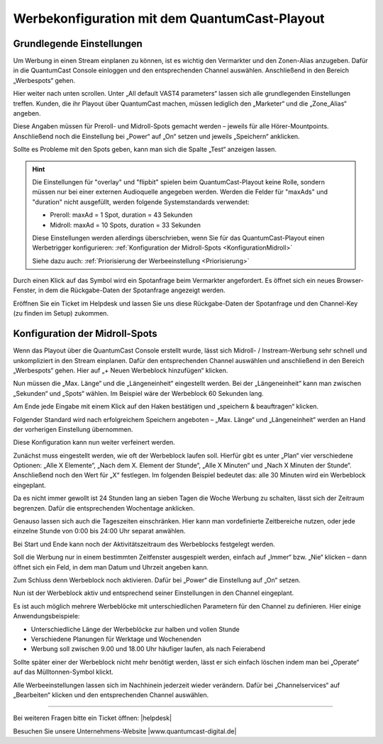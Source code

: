 .. index:: Werbung


Werbekonfiguration mit dem QuantumCast-Playout
********************************************



Grundlegende Einstellungen
============================

Um Werbung in einen Stream einplanen zu können, ist es wichtig den Vermarkter und den Zonen-Alias anzugeben. Dafür in die QuantumCast Console einloggen und den entsprechenden Channel auswählen. Anschließend in den Bereich „Werbespots“ gehen.

.. image:: img/Playout_Werbung_Beginn.png 

Hier weiter nach unten scrollen. Unter „All default VAST4 parameters“ lassen sich alle grundlegenden Einstellungen treffen. Kunden, die ihr Playout über QuantumCast machen, müssen lediglich den „Marketer“ und die „Zone_Alias“ angeben. 

.. image:: img/Playout_Werbung_VAST.png 

Diese Angaben müssen für Preroll- und Midroll-Spots gemacht werden – jeweils für alle Hörer-Mountpoints. Anschließend noch die Einstellung bei „Power“ auf „On“ setzen und jeweils „Speichern“ anklicken.

.. image:: img/Playout_Werbung_VAST_fuerAlle.png

Sollte es Probleme mit den Spots geben, kann man sich die Spalte „Test“ anzeigen lassen. 

.. hint::

   Die Einstellungen für "overlay" und "flipbit" spielen beim QuantumCast-Playout keine Rolle, sondern müssen nur bei einer externen Audioquelle angegeben werden. Werden die Felder für "maxAds" und "duration" nicht ausgefüllt, werden folgende Systemstandards verwendet:

   - Preroll: maxAd = 1 Spot, duration = 43 Sekunden
   - Midroll: maxAd = 10 Spots, duration = 33 Sekunden
   Diese Einstellungen werden allerdings überschrieben, wenn Sie für das QuantumCast-Playout einen Werbetrigger konfigurieren: :ref:`Konfiguration der Midroll-Spots <KonfigurationMidroll>` 
   
   Siehe dazu auch: :ref:`Priorisierung der Werbeeinstellung <Priorisierung>`


.. image:: img/Playout_Werbung_Test.png

Durch einen Klick auf das Symbol wird ein Spotanfrage beim Vermarkter angefordert. Es öffnet sich ein neues Browser-Fenster, in dem die Rückgabe-Daten der Spotanfrage angezeigt werden. 

Eröffnen Sie ein Ticket im Helpdesk und lassen Sie uns diese Rückgabe-Daten der Spotanfrage und den Channel-Key (zu finden im Setup) zukommen.


.. _KonfigurationMidroll: 

Konfiguration der Midroll-Spots
===================================

Wenn das Playout über die QuantumCast Console erstellt wurde, lässt sich Midroll- / Instream-Werbung sehr schnell und unkompliziert in den Stream einplanen. Dafür den entsprechenden Channel auswählen und anschließend in den Bereich „Werbespots“ gehen. Hier auf „+ Neuen Werbeblock hinzufügen“ klicken.

.. image:: img/Playout_Werbung_Start.png

Nun müssen die „Max. Länge“ und die „Längeneinheit“ eingestellt werden. Bei der „Längeneinheit“ kann man zwischen „Sekunden“ und „Spots“ wählen. Im Beispiel wäre der Werbeblock 60 Sekunden lang.

.. image:: img/Playout_Werbung_NeuerBlock.png

Am Ende jede Eingabe mit einem Klick auf den Haken bestätigen und „speichern & beauftragen“ klicken. 

Folgender Standard wird nach erfolgreichem Speichern angeboten – „Max. Länge“ und „Längeneinheit“ werden an Hand der vorherigen Einstellung übernommen.

.. image:: img/Playout_Werbung_Speichern.png

Diese Konfiguration kann nun weiter verfeinert werden.

Zunächst muss eingestellt werden, wie oft der Werbeblock laufen soll. Hierfür gibt es unter „Plan“ vier verschiedene Optionen: „Alle X Elemente“, „Nach dem X. Element der Stunde“, „Alle X Minuten“ und „Nach X Minuten der Stunde“. Anschließend noch den Wert für „X“ festlegen. Im folgenden Beispiel bedeutet das: alle 30 Minuten wird ein Werbeblock eingeplant.

.. image:: img/Playout_Werbung_plan.png

Da es nicht immer gewollt ist 24 Stunden lang an sieben Tagen die Woche Werbung zu schalten, lässt sich der Zeitraum begrenzen. Dafür die entsprechenden Wochentage anklicken.

.. image:: img/Playout_Werbung_Wochentage.png

Genauso lassen sich auch die Tageszeiten einschränken. Hier kann man vordefinierte Zeitbereiche nutzen, oder jede einzelne Stunde von 0:00 bis 24:00 Uhr separat anwählen.

.. image:: img/Playout_Werbung_Stunden.png

Bei Start und Ende kann noch der Aktivitätszeitraum des Werbeblocks festgelegt werden.

.. image:: img/Playout_Werbung_StartEnde_Vor.png

Soll die Werbung nur in einem bestimmten Zeitfenster ausgespielt werden, einfach auf „Immer“ bzw. „Nie“ klicken – dann öffnet sich ein Feld, in dem man Datum und Uhrzeit angeben kann.

.. image:: img/Playout_Werbung_Start_einstellen.png

Zum Schluss denn Werbeblock noch aktivieren. Dafür bei „Power“ die Einstellung auf „On“ setzen.

.. image:: img/Playout_Werbung_fertigeEinstellung.png

Nun ist der Werbeblock aktiv und entsprechend seiner Einstellungen in den Channel eingeplant.

.. image:: img/Playout_Werbung_Status_Power.png

Es ist auch möglich mehrere Werbeblöcke mit unterschiedlichen Parametern für den Channel zu definieren. Hier einige Anwendungsbeispiele:

* Unterschiedliche Länge der Werbeblöcke zur halben und vollen Stunde

* Verschiedene Planungen für Werktage und Wochenenden

* Werbung soll zwischen 9.00 und 18.00 Uhr häufiger laufen, als nach Feierabend

Sollte später einer der Werbeblock nicht mehr benötigt werden, lässt er sich einfach löschen indem man bei „Operate“ auf das Mülltonnen-Symbol klickt.

.. image:: img/Playout_Werbung_Loeschen.png

Alle Werbeeinstellungen lassen sich im Nachhinein jederzeit wieder verändern. Dafür bei „Channelservices“ auf „Bearbeiten“ klicken und den entsprechenden Channel auswählen.

.. seealso:: `Einen bestehenden Channel bearbeiten <http://doku.streamabc.com/de/latest/console/channelservices.html#den-channel-bearbeiten-oder-loschen>`_ 



----

Bei weiteren Fragen bitte ein Ticket öffnen: |helpdesk|

Besuchen Sie unsere Unternehmens-Website |www.quantumcast-digital.de|



.. |helpdesk| raw:: html

    <a href="https://streamabc.zammad.com" target="_blank">https://streamabc.zammad.com</a>


.. |www.quantumcast-digital.de| raw:: html

   <a href="https://www.quantumcast-digital.de" target="_blank">www.quantumcast-digital.de</a>

.. |Console| raw:: html

   <a href="https://www.quantumcast-digital.de" target="_blank">Console</a>
   
